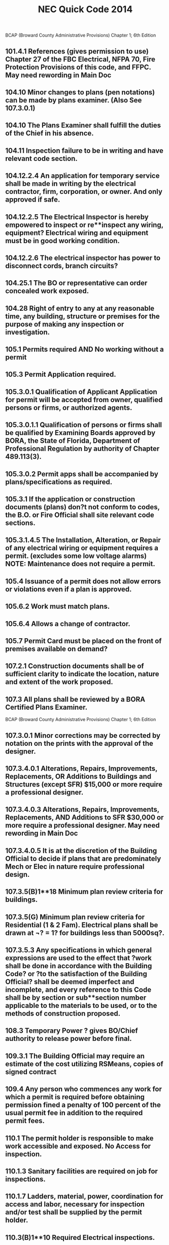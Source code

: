 :PROPERTIES:
:ID:       D54DAE1B-9738-43F8-93C6-01A0596F3CBF
:END:
#+title: NEC Quick Code 2014



BCAP (Broward County Administrative Provisions) Chapter 1; 6th Edition
** 101.4.1 	References (gives permission to use) Chapter 27 of the FBC Electrical, NFPA 70, Fire Protection Provisions of this code, and FFPC. May need rewording in Main Doc
** 104.10 Minor changes to plans (pen notations) can be made by plans examiner. 	(Also See 107.3.0.1)
** 104.10 	The Plans Examiner shall fulfill the duties of the Chief in his absence.
** 104.11	 Inspection failure to be in writing and have relevant code section.
** 104.12.2.4 	An application for temporary service shall be made in writing by the electrical contractor, firm, corporation, or owner. And only approved if safe.
** 104.12.2.5 	The Electrical Inspector is hereby empowered to inspect or re**inspect any wiring, equipment? Electrical wiring and equipment must be in good working condition.
** 104.12.2.6 	The electrical inspector has power to disconnect cords, branch circuits?
** 104.25.1 	The BO or representative can order concealed work exposed.
** 104.28 	Right of entry to any at any reasonable time, any building, structure or premises for the purpose of making any inspection or investigation.
** 105.1 		Permits required AND No working without a permit
** 105.3 		Permit Application required.
** 105.3.0.1	Qualification of Applicant Application for permit will be accepted from owner, qualified persons or firms, or authorized agents.
** 105.3.0.1.1 	Qualification of persons or firms shall be qualified by Examining Boards approved by BORA, the State of Florida, Department of Professional Regulation by authority of Chapter 489.113(3).
** 105.3.0.2 	Permit apps shall be accompanied by plans/specifications as required.
** 105.3.1 	If the application or construction documents (plans) don?t not conform to codes, the B.O. or Fire Official shall site relevant code sections.
** 105.3.1.4.5 	The Installation, Alteration, or Repair of any electrical wiring or equipment requires a permit. (excludes some low voltage alarms) NOTE: Maintenance does not require a permit.
** 105.4 		Issuance of a permit does not allow errors or violations even if a plan is approved.
** 105.6.2 	Work must match plans.
** 105.6.4 	Allows a change of contractor.
** 105.7 		Permit Card must be placed on the front of premises available on demand?
** 107.2.1 	Construction documents shall be of sufficient clarity to indicate the location, nature and extent of the work proposed. 
** 107.3 		All plans shall be reviewed by a BORA Certified Plans Examiner.
BCAP (Broward County Administrative Provisions) Chapter 1; 6th Edition

** 107.3.0.1 	Minor corrections may be corrected by notation on the prints with the approval of the designer.
** 107.3.4.0.1 	Alterations, Repairs, Improvements, Replacements, OR Additions to Buildings and Structures (except SFR) $15,000 or more require a professional designer.
** 107.3.4.0.3 	Alterations, Repairs, Improvements, Replacements, AND Additions to SFR $30,000 or more require a professional designer. May need rewording in Main Doc
** 107.3.4.0.5 	It is at the discretion of the Building Official to decide if plans that are predominately Mech or Elec in nature require professional design.
** 107.3.5(B)1**18 Minimum plan review criteria for buildings.
** 107.3.5(G) 	Minimum plan review criteria for Residential (1 & 2 Fam). Electrical plans shall be drawn at ¬? = 1? for buildings less than 5000sq?. 
** 107.3.5.3 	Any specifications in which general expressions are used to the effect that ?work shall be done in accordance with the Building Code? or ?to the satisfaction of the Building Official? shall be deemed imperfect and incomplete, and every reference to this Code shall be by section or sub**section number applicable to the materials to be used, or to the methods of construction proposed.
** 108.3 		Temporary Power ? gives BO/Chief authority to release power before final.
** 109.3.1 	The Building Official may require an estimate of the cost utilizing RSMeans, copies of signed contract
** 109.4 		Any person who commences any work for which a permit is required before obtaining permission fined a penalty of 100 percent of the usual permit fee in addition to the required permit fees.
** 110.1 		The permit holder is responsible to make work accessible and exposed. No Access for inspection.
** 110.1.3 	Sanitary facilities are required on job for inspections.
** 110.1.7 	Ladders, material, power, coordination for access and labor, necessary for inspection and/or test shall be supplied by the permit holder.
** 110.3(B)1**10 Required Electrical inspections.
** 110.5 		Contractor responsible to call in inspections
** 110.9.1 	Work incomplete; Contractor should check work; (not ready for inspection).
** 110.15 	40**year inspection of buildings by BORA guidelines
** 112.1 		No person shall make connections from a utility source until released by the Building Official or Chief Electrical Inspector
** 112.2 		Temp power for use ? 

BCAP (Broward County Administrative Provisions) Chapter 1; 6th Edition

** 112.2.1 	Energizing Systems It shall be unlawful to energize any wiring system or portion thereof until the electrical work has been inspected.
** 112.3 		Authority to disconnect service utilities The Building Official or Chief Electrical Inspector shall have the authority to authorize disconnection of utility service.
** 115.1 		Stop Work Order Whenever the Building Official finds any work being performed in a dangerous or unsafe manner, the Building Official is authorized to issue a stop work order.
** 118.1.3 	TWO**WAY RADIO COMMUNICATION ENHANCED PUBLIC SAFETY SIGNAL BOOSTER SYSTEMS (BDA) ** The AHJ shall determine if a new building or existing building shall require that a two**way radio communication enhanced public safety signal booster system be installed
** 118.1.4 	(BDA) For new buildings a CO shall not be issued until proven that is in compliance. It should be determined before Building is Designed.
** 118.2.1(8) 	(BDA) Documentation ? Plans shall show that the BDA enclosure shall be painted red with 2? high contrasting letters. Include the following information: a) Fire Department Signal Booster b) Permit Number: ________ c) Serviced by: Vendor name and telephone



Residential Energy Conservation Code 2017

** R402.4.5 	Recessed Lighting shall be IC rated and sealed with a gasket or caulk
** 



Commercial Energy Conservation Code 2017

** C402.5.8 	Recessed Lighting shall be IC rated and sealed with a gasket or caulk
** C405.2.1 	Occupancy Sensors shall be installed in CLASS/LECTURE/TRAINING RMS, CONFERENCE/MEETING/MULTIPURPOSE RMS COPY/PRINT RMS, LOUNGES, LUNCH/BREAK RM, PRIVATE OFFICES, RESTROOMS, STORAGE RM, JANITORIAL CLOSET, LOCKER RMS, other spaces 300 sq? or less. The exception is if sensors would pose a hazard. 
** C405.2.5 	Exterior Lighting Controls ? 
o Shall be controlled automatically to turn off with available daylight.
o The lighting shall have controls to reduce the lighting power by >30%
o All time switches shall be able to retain programming for 10hrs with power loss
** C405.6.1	Electrical Power Distribution Systems (receptacles) are required that 50% of all 125v 15a & 20a be automatically controlled, permanently marked (see symbol), and evenly distributed in:
o Private offices
o Conference rooms
o Rooms used for printing and/or copying
o Break rooms
o Class rooms
o Individual workstations
o Modular partitions
Does not apply to receptacles designated to equip for continuous operation or safety. Also plug in switching devices are not allowed. 
Automatic Control method can be:
1. Time**of**Day Device:
** Independent schedules shall not exceed 5000sq. ft. areas
** Control schedules shall not control more than 1 floor
** Occupants must be able to override for up to 2 Hrs
2. Occupancy Sensor ? shall turn off receptacles within 20mins of occupants leaving
3. Signal from another control or alarm system that will turn off within 20mins
 
** C405.6.2 	Electrical Metering ? Individual dwelling units must be metered.
** C405.6.3 	Voltage Drop ? The conductors for feeders AND branch circuits combined shall be sized for a max voltage drop of 5%.
** C405.8	Electric Motors shall meet minimum efficiency requirements per Table.
** C405.9.2 	Escalators and moving walks shall have automatic controls to reduce speed when not conveying passengers.



FBC 2017 Building

** FBC 109.3	The Building Official may require an estimate of the cost utilizing RSMeans, copies of signed contract
** FBC 454.1.10.1	POOL REPAIR	Equivalent replacement of equipment is NOT considered a repair or alteration. 
** FBC 454.1.10.3	POOL IONIZER	Installation of a pool Ionizer shall not be considered a repair or alteration, as long as it doesn?t interfere with flow rate.
** FBC 454.2.16 	POOL Outlets supplying pool pump motors, other electrical equipment, and underwater luminaries 120v ? 240v (15a or 20a) shall be GFCI
** AMENDMENT 454.2.16.1 When artificial underwater lighting is utilized in any private swimming or recreational bathing pools, all portions of the pool, including the entire bottom and any and all drains, shall be readily seen without glare. 
There has not been an amendment for the 2017 Code as of 2**6**18
** AMENDMENT 454.2.16.2 When underwater light fixtures are installed for swimming or bathing pools, these fixtures shall not exceed the following maximum output/ performance standards.
          1) 15 volts (RMS) for sinusoidal alternating current 
          2) 21.2 volts peak for nonsinusoidal alternating current 
          3) 30 volts? continuous direct current 
          4) 12.4 volts peak for direct current that is interrupted at a rate of 10 to 200 Hertz 
          5) The maximum incandescent lamp size shall be 300 Watts
There has not been an amendment for the 2017 Code as of 2**6**18
** FBC 907.2.11.5 Where more than one smoke alarm is required to be installed within an individual dwelling IN GROUP ?R? OR ?I**1? occupancy?s, the alarms shall be interconnected. This can be hard**wired or by a listed wireless alarms.


FBC 2017 Building
** FBC 907.2.11.3 Smoke Alarms Near Cooking Appliances ? 
o Ionization Smoke Alarms shall not be placed within 20? of cooking appliances
o Ionization Smoke Alarms with a silencing switch shall not be placed within 10? of cooking appliances
o Photoelectric Smoke Alarms shall not be placed within 6? of cooking appliances
F.Y.I. Group I**1 description in FBC 308.2 (Boarding Houses, Halfway Houses, Convalescent?)
** FBC 907.2.11.6 Power Source in NEW CONSTRUCTION, smoke alarms shall receive their primary power from the building wiring. WIRES SHALL BE PERMANENT.
** 1008.1, 1008.2, 1008.3, 2702.2.11      	Means of Egress Illumination ? illumination shall be provided in the MoE established by Fire Dept, at all times that occupied unless it?s an R**Group. The power for the MoE shall normally come from building power.
** FBC 1008.3.3 MEANS OF EGRESS ILLUMINATION in the event of a power failure an emergency system shall automatically illuminate:
o Electric equipment rooms
o Fire command centers
o Fire pump rooms
o Generator rooms
o Public restrooms >300 sq ft 
** FBC 1008.3.4 The emergency power system shall consist of batteries, unit equipment, or an onsite generator.
** FBC 1010.1.9.9(3)	Mag Lock (electromagntically) locked egress doors; operation of the \\dware must directly interrupt the power to the electromagnetic lock. \\
** FBC 1010.1.10	Electrical rooms with equipment rated >1200amps and >6? wide shall contain panic hardware. And doors shall swing out to exit.
** FBC 1023.5	Penetrations into or through interior exit stairways and ramps are prohibited except for equipment and ductwork necessary for independent ventilation or pressurization, sprinkler piping, standpipes, electrical raceway for fire department communication systems and electrical race**way serving the interior exit stairway and ramp and terminating at a steel box not exceeding 16 square inches (0.010 m2). Such penetrations shall be protected in accordance with Section 714. There shall not be penetrations or communication openings, whether protected or not, between adjacent interior exit stairways and ramps.
** 1522.2	All rooftop equipment shall be mounted to the structure no sleepers.
** FBC 1522.3.4 Electrical conduit shall be lifted off the roof a minimum of 8?
** FBC 2704.1 	Requires metal framing members to be bonded to the EGC (mostly applied to wood frame with metal boxes)
** FBC 107.1 Spec sheets are needed if requested.






FBC 2014 Residential

** R314.1 Smoke detection and notification. 
All smoke alarms shall be listed and labeled in accordance with UL 217 and installed in accordance with the provisions of this code and the household fire warning equipment provisions of NFPA 72. 
** R314.3 Location. Smoke alarms shall be installed in the following locations:
1. In each sleeping room
2. Outside each sleeping area in the immediate vicinity of the bedroom
3. On each additional story of the dwelling & habitable attics.
** R314.3.1 Alterations, repairs and additions. 
When alterations, repairs or additions requiring a permit occur, or when one or more sleeping rooms are added or created in existing dwellings, the individual dwelling unit shall be equipped with smoke alarms located as required for new dwellings.  
Exceptions: 

1. Work involving the exterior surfaces of dwellings, such as the replacement of roofing or siding, or the addition or replacement of windows or doors, or the addition of a porch or deck, are exempt from the requirements of this section. 

2. Installation, alteration or repairs of plumbing or mechanical systems are exempt from the requirements of this section.
** R314.4 Power source. 
Smoke alarms shall receive their primary power from the building wiring when such wiring is served from a commercial source, and when primary power is interrupted, shall receive power from a battery. Wiring shall be permanent and without a disconnecting switch other than those required for overcurrent protection. 

Exceptions: 

1. Smoke alarms shall be permitted to be battery operated when installed in buildings without commercial power. 

2. Hard wiring of smoke alarms in existing areas shall not be required where the alterations or repairs do not result in the removal of interior wall or ceiling finishes exposing the structure, unless there is an attic, crawl space or basement available which could provide access for hard wiring without the removal of interior finishes. 

3. One**family and two**family dwellings and townhomes undergoing a repair, or a Level 1 alteration as defined in the Florida Building Code, may use smoke alarms powered by 10**year nonremovable, nonreplaceable batteries in lieu of retrofitting such dwelling with smoke alarms powered by the dwelling?s electrical system.
** R315.1 Carbon monoxide protection. Every separate building or addition to a building that has a garage or (gas appliances)?shall have a C/O detector with**in 10?
** E4206.4.2.3 When underwater light fixtures are installed for swimming or bathing pools, these fixtures shall not exceed the following maximum output/ performance standards:
     1. 15 volts (RMS) for sinusoidal alternating current
     2. 21.2 volts peak for nonsinusoidal alternating current
     3. 30 volts? continuous direct current
     4. 12.4 volts peak for direct current that is interrupted at a rate of 10 to 200 Hertz
     5. The maximum incandescent lamp size shall be 300 watts
     


NFPA 

HOOD SYSTEM
NFPA 17 for dry chemical and NFPA 17A for wet chemical, but they both read the same:
2**4.3 Shutoff Devices.
2**4.3.1 Upon activation of any cooking equipment fire extinguishing
system, all sources of fuel and power to all equipment
protected by the system shall be shut down.
Gas appliances not requiring protection but located under
the same ventilation equipment shall also be shut off.

NFPA 101
4.6.10 Construction, Repair, and Improvement Operations.
4.6.10.1** Buildings, or portions of buildings, shall be permitted to be occupied during construction, repair, alterations, or additions only where required means of egress and required fire protection features are in place and continuously maintained for the portion occupied or where alternative life safety measures acceptable to the authority having jurisdiction are in place.

4.6.10.2** In buildings under construction, adequate escape facilities shall be maintained at all times for the use of construction workers. Escape facilities shall consist of doors, walk**ways, stairs, ramps, fire escapes, ladders, or other approved means or devices arranged in accordance with the general principles of the Code insofar as they can reasonably be applied to buildings under construction.



1989 Schirmer Tenant Handbook

1. Plans must be sealed ? all plans submitted for the Mall must bear the seal of a Registered Professional Engineer holding a current valid registration in the State of Florida, in the applicable field of engineering. 




Florida Statutes

F.S. 489.113(3).?A contractor shall subcontract all electrical, mechanical, plumbing, roofing, sheet metal, swimming pool, and air**conditioning work, unless such contractor holds a state certificate or registration in the respective trade category, however:
F.S. 553.79(1)(A) requirement to state code section for rejected plan.
Page | 21


